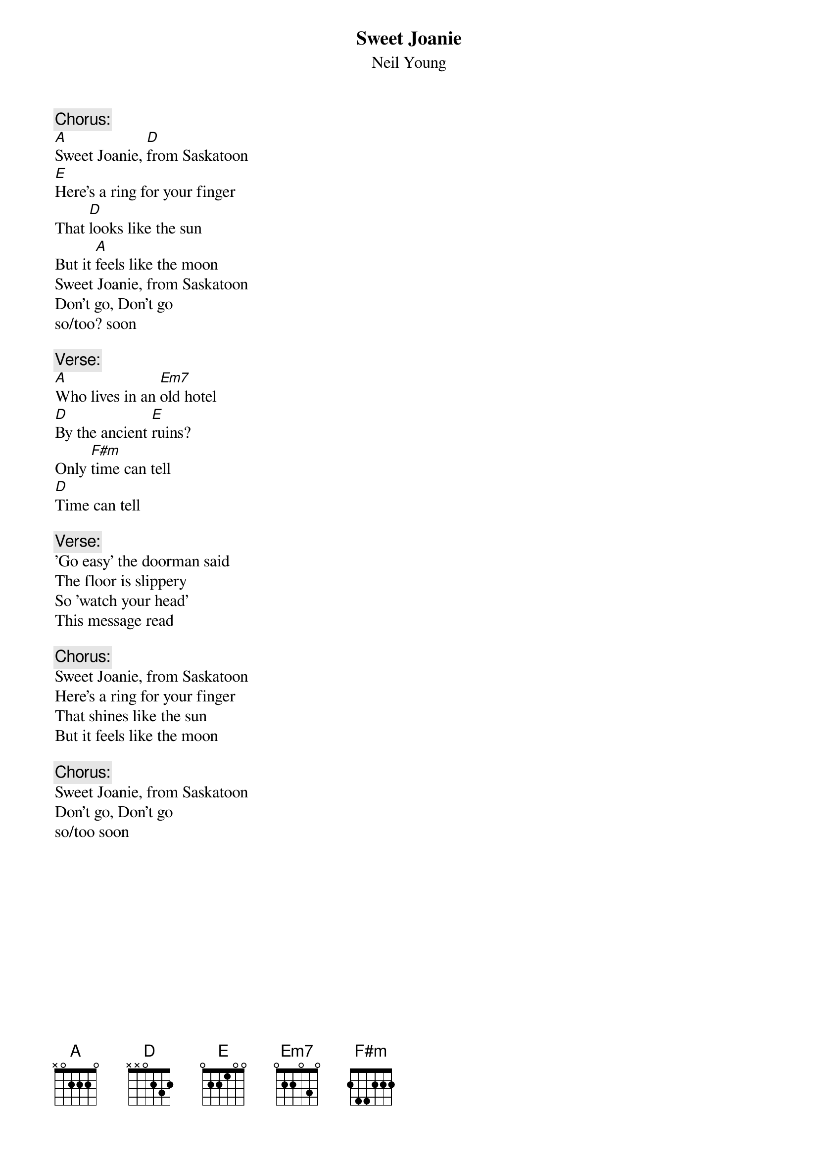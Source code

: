# Words and Chords by rcwoods@scrg.cs.tcd.ie (cal woods)
{t:Sweet Joanie}
{st:Neil Young}
# 'Unsung Hero' bootleg

{c:Chorus:}
[A]Sweet Joanie, [D]from Saskatoon
[E]Here's a ring for your finger
That [D]looks like the sun
But it [A]feels like the moon
Sweet Joanie, from Saskatoon
Don't go, Don't go 
so/too? soon

{c:Verse:}
[A]Who lives in an [Em7]old hotel
[D]By the ancient [E]ruins?
Only [F#m]time can tell
[D]Time can tell

{c:Verse:}
'Go easy' the doorman said
The floor is slippery
So 'watch your head'
This message read

{c:Chorus:}
Sweet Joanie, from Saskatoon
Here's a ring for your finger
That shines like the sun
But it feels like the moon

{c:Chorus:}
Sweet Joanie, from Saskatoon
Don't go, Don't go 
so/too soon
